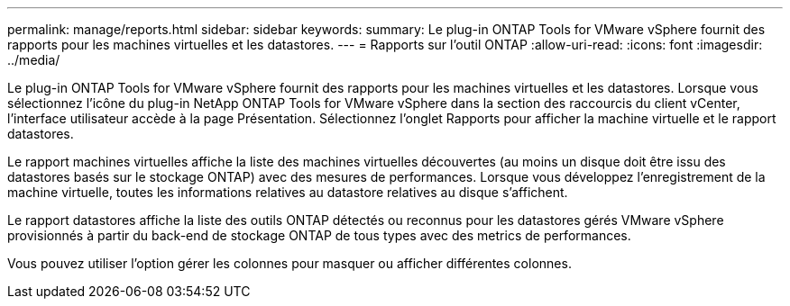 ---
permalink: manage/reports.html 
sidebar: sidebar 
keywords:  
summary: Le plug-in ONTAP Tools for VMware vSphere fournit des rapports pour les machines virtuelles et les datastores. 
---
= Rapports sur l'outil ONTAP
:allow-uri-read: 
:icons: font
:imagesdir: ../media/


[role="lead"]
Le plug-in ONTAP Tools for VMware vSphere fournit des rapports pour les machines virtuelles et les datastores. Lorsque vous sélectionnez l'icône du plug-in NetApp ONTAP Tools for VMware vSphere dans la section des raccourcis du client vCenter, l'interface utilisateur accède à la page Présentation. Sélectionnez l'onglet Rapports pour afficher la machine virtuelle et le rapport datastores.

Le rapport machines virtuelles affiche la liste des machines virtuelles découvertes (au moins un disque doit être issu des datastores basés sur le stockage ONTAP) avec des mesures de performances. Lorsque vous développez l'enregistrement de la machine virtuelle, toutes les informations relatives au datastore relatives au disque s'affichent.

Le rapport datastores affiche la liste des outils ONTAP détectés ou reconnus pour les datastores gérés VMware vSphere provisionnés à partir du back-end de stockage ONTAP de tous types avec des metrics de performances.

Vous pouvez utiliser l'option gérer les colonnes pour masquer ou afficher différentes colonnes.
